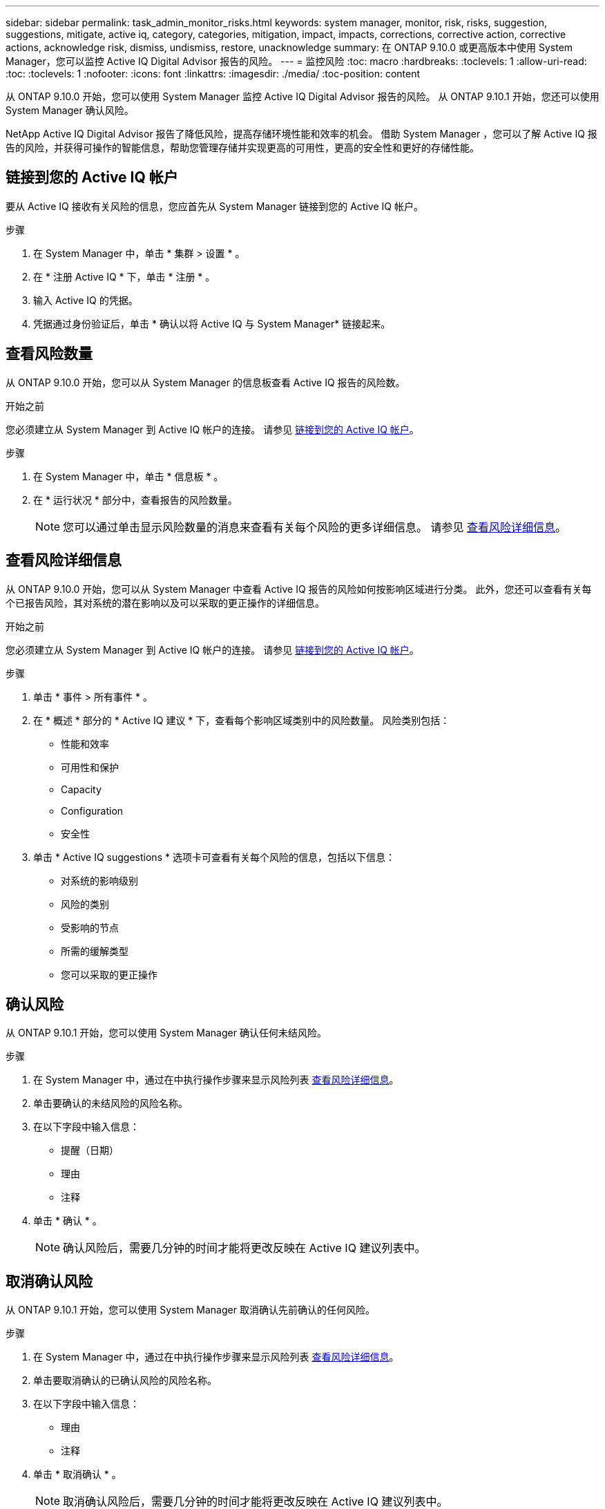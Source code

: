 ---
sidebar: sidebar 
permalink: task_admin_monitor_risks.html 
keywords: system manager, monitor, risk, risks, suggestion, suggestions, mitigate, active iq, category, categories, mitigation, impact, impacts, corrections, corrective action, corrective actions, acknowledge risk, dismiss, undismiss, restore, unacknowledge 
summary: 在 ONTAP 9.10.0 或更高版本中使用 System Manager，您可以监控 Active IQ Digital Advisor 报告的风险。 
---
= 监控风险
:toc: macro
:hardbreaks:
:toclevels: 1
:allow-uri-read: 
:toc: 
:toclevels: 1
:nofooter: 
:icons: font
:linkattrs: 
:imagesdir: ./media/
:toc-position: content


[role="lead"]
从 ONTAP 9.10.0 开始，您可以使用 System Manager 监控 Active IQ Digital Advisor 报告的风险。  从 ONTAP 9.10.1 开始，您还可以使用 System Manager 确认风险。

NetApp Active IQ Digital Advisor 报告了降低风险，提高存储环境性能和效率的机会。  借助 System Manager ，您可以了解 Active IQ 报告的风险，并获得可操作的智能信息，帮助您管理存储并实现更高的可用性，更高的安全性和更好的存储性能。



== 链接到您的 Active IQ 帐户

要从 Active IQ 接收有关风险的信息，您应首先从 System Manager 链接到您的 Active IQ 帐户。

.步骤
. 在 System Manager 中，单击 * 集群 > 设置 * 。
. 在 * 注册 Active IQ * 下，单击 * 注册 * 。
. 输入 Active IQ 的凭据。
. 凭据通过身份验证后，单击 * 确认以将 Active IQ 与 System Manager* 链接起来。




== 查看风险数量

从 ONTAP 9.10.0 开始，您可以从 System Manager 的信息板查看 Active IQ 报告的风险数。

.开始之前
您必须建立从 System Manager 到 Active IQ 帐户的连接。  请参见 <<link_active_iq,链接到您的 Active IQ 帐户>>。

.步骤
. 在 System Manager 中，单击 * 信息板 * 。
. 在 * 运行状况 * 部分中，查看报告的风险数量。
+

NOTE: 您可以通过单击显示风险数量的消息来查看有关每个风险的更多详细信息。  请参见 <<view_risk_details,查看风险详细信息>>。





== 查看风险详细信息

从 ONTAP 9.10.0 开始，您可以从 System Manager 中查看 Active IQ 报告的风险如何按影响区域进行分类。  此外，您还可以查看有关每个已报告风险，其对系统的潜在影响以及可以采取的更正操作的详细信息。

.开始之前
您必须建立从 System Manager 到 Active IQ 帐户的连接。  请参见 <<link_active_iq,链接到您的 Active IQ 帐户>>。

.步骤
. 单击 * 事件 > 所有事件 * 。
. 在 * 概述 * 部分的 * Active IQ 建议 * 下，查看每个影响区域类别中的风险数量。  风险类别包括：
+
** 性能和效率
** 可用性和保护
** Capacity
** Configuration
** 安全性


. 单击 * Active IQ suggestions * 选项卡可查看有关每个风险的信息，包括以下信息：
+
** 对系统的影响级别
** 风险的类别
** 受影响的节点
** 所需的缓解类型
** 您可以采取的更正操作






== 确认风险

从 ONTAP 9.10.1 开始，您可以使用 System Manager 确认任何未结风险。

.步骤
. 在 System Manager 中，通过在中执行操作步骤来显示风险列表 <<view_risk_details,查看风险详细信息>>。
. 单击要确认的未结风险的风险名称。
. 在以下字段中输入信息：
+
** 提醒（日期）
** 理由
** 注释


. 单击 * 确认 * 。
+

NOTE: 确认风险后，需要几分钟的时间才能将更改反映在 Active IQ 建议列表中。





== 取消确认风险

从 ONTAP 9.10.1 开始，您可以使用 System Manager 取消确认先前确认的任何风险。

.步骤
. 在 System Manager 中，通过在中执行操作步骤来显示风险列表 <<view_risk_details,查看风险详细信息>>。
. 单击要取消确认的已确认风险的风险名称。
. 在以下字段中输入信息：
+
** 理由
** 注释


. 单击 * 取消确认 * 。
+

NOTE: 取消确认风险后，需要几分钟的时间才能将更改反映在 Active IQ 建议列表中。


